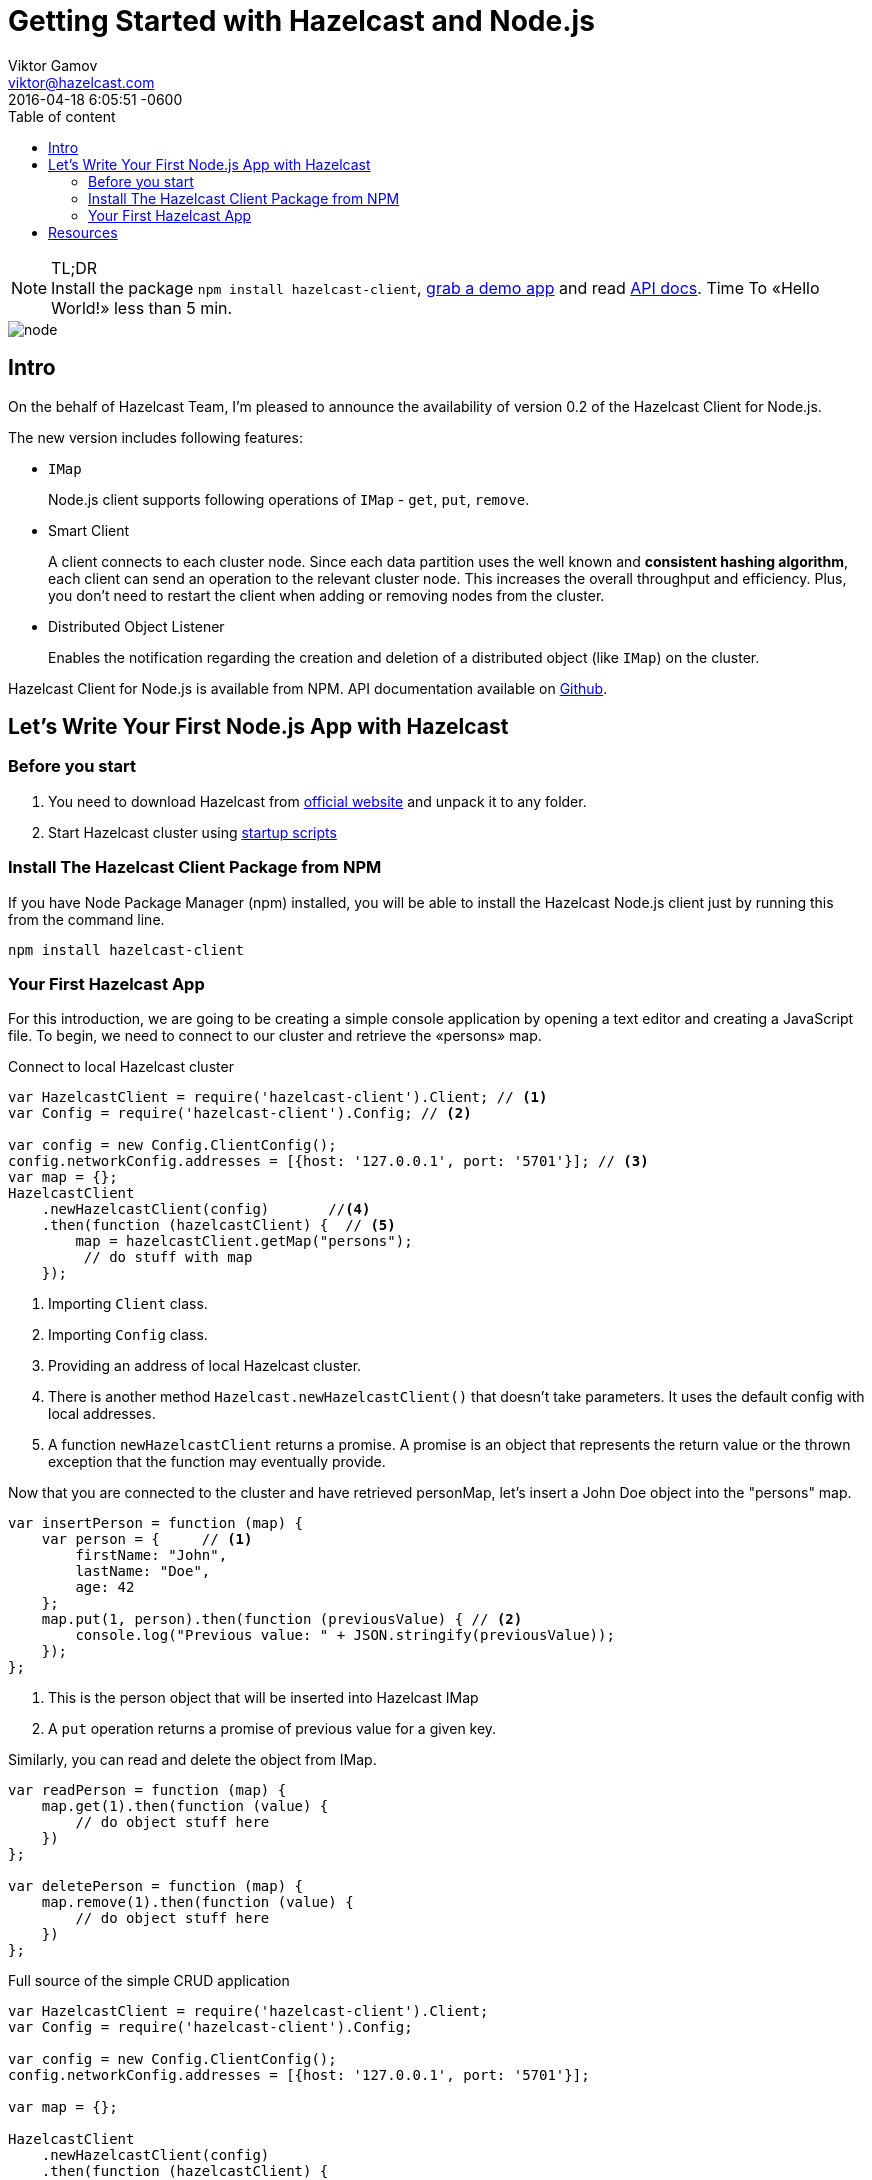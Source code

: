 = Getting Started with Hazelcast and Node.js
Viktor Gamov <viktor@hazelcast.com>
2016-04-18
:revdate: 2016-04-18 6:05:51 -0600
:imagesdir: ../images
:icons:
:keywords: hazelcast node.js
ifndef::awestruct[]
:awestruct-layout: post
:awestruct-tags: []
:idprefix:
:idseparator: -
endif::awestruct[]
:linkattrs:
:ast: &ast;
:y: &#10003;
:n: &#10008;
:y: icon:check-sign[role="green"]
:n: icon:check-minus[role="red"]
:c: icon:file-text-alt[role="blue"]
:toc: auto
:toc-placement: auto
:toc-position: right
:toc-title: Table of content
:toclevels: 3
:idprefix:
:idseparator: -
:sectanchors:
:icons: font
:source-highlighter: highlight.js
:highlightjs-theme: idea
:experimental:
:apidocs: http://hazelcast.github.io/hazelcast-nodejs-client/api/0.2/docs
:start_scripts: http://docs.hazelcast.org/docs/3.6/manual/html-single/index.html#using-the-scripts-in-the-package
:downloads: http://hazelcast.org/download/
:so-hazelcast: http://stackoverflow.com/questions/tagged/hazelcast
:hazecast-nodejs-client: http://hazelcast.github.io/hazelcast-nodejs-client/
:hazecast-chat: https://gitter.im/hazelcast/hazelcast
:hazelcast-nodejs-chat: https://gitter.im/hazelcast/hazelcast-nodejs-client

.TL;DR
NOTE: Install the package `npm install hazelcast-client`, <<fullapp,grab a demo app>> and read {apidocs}[API docs].
Time To «Hello World!» less than 5 min.

image::node.png[align="center"]

toc::[]

== Intro

On the behalf of Hazelcast Team, I'm pleased to announce the availability of version 0.2 of the Hazelcast Client for Node.js.

The new version includes following features:

* `IMap`
+
Node.js client supports following operations of `IMap` - `get`, `put`, `remove`.

* Smart Client

+
A client connects to each cluster node.
Since each data partition uses the well known and *consistent hashing algorithm*, each client can send an operation to the relevant cluster node.
This increases the overall throughput and efficiency.
Plus, you don't need to restart the client when adding or removing nodes from the cluster.
* Distributed Object Listener

+
Enables the notification regarding the creation and deletion of a distributed object (like `IMap`) on the cluster.

Hazelcast Client for Node.js is available from NPM.
API documentation available on {apidocs}[Github].

== Let's Write Your First Node.js App with Hazelcast

=== Before you start

. You need to download Hazelcast from {downloads}[official website] and unpack it to any folder.
. Start Hazelcast cluster using {start_scripts}[startup scripts]

=== Install The Hazelcast Client Package from NPM

If you have Node Package Manager (npm) installed, you will be able to install the Hazelcast Node.js client just by running this from the command line.

[source,bash]
----
npm install hazelcast-client
----

=== Your First Hazelcast App

For this introduction, we are going to be creating a simple console application by opening a text editor and creating a JavaScript file.
To begin, we need to connect to our cluster and retrieve the «persons» map.

.Connect to local Hazelcast cluster
[source,javascript]
----
var HazelcastClient = require('hazelcast-client').Client; // <1>
var Config = require('hazelcast-client').Config; // <2>

var config = new Config.ClientConfig();
config.networkConfig.addresses = [{host: '127.0.0.1', port: '5701'}]; // <3>
var map = {};
HazelcastClient
    .newHazelcastClient(config)       //<4>
    .then(function (hazelcastClient) {  // <5>
        map = hazelcastClient.getMap("persons");
         // do stuff with map
    });
----

<1> Importing `Client` class.
<2> Importing `Config` class.
<3> Providing an address of local Hazelcast cluster.
<4> There is another method `Hazelcast.newHazelcastClient()` that doesn't take parameters.
It uses the default config with local addresses.

<5> A function `newHazelcastClient` returns a promise. A promise is an object that represents the return value or the thrown exception that the function may eventually provide.

Now that you are connected to the cluster and have retrieved personMap, let’s insert a John Doe object into the "persons" map.

[source,javascript]
----
var insertPerson = function (map) {
    var person = {     // <1>
        firstName: "John",
        lastName: "Doe",
        age: 42
    };
    map.put(1, person).then(function (previousValue) { // <2>
        console.log("Previous value: " + JSON.stringify(previousValue));
    });
};
----
<1> This is the person object that will be inserted into Hazelcast IMap
<2> A `put` operation returns a promise of previous value for a given key.

Similarly, you can read and delete the object from IMap.

[source,javascript]
----
var readPerson = function (map) {
    map.get(1).then(function (value) {
        // do object stuff here
    })
};

var deletePerson = function (map) {
    map.remove(1).then(function (value) {
        // do object stuff here
    })
};
----


[[fullapp]]
.Full source of the simple CRUD application
[source,javascript]
----
var HazelcastClient = require('hazelcast-client').Client;
var Config = require('hazelcast-client').Config;

var config = new Config.ClientConfig();
config.networkConfig.addresses = [{host: '127.0.0.1', port: '5701'}];

var map = {};

HazelcastClient
    .newHazelcastClient(config)
    .then(function (hazelcastClient) {
        map = hazelcastClient.getMap("persons");
        insertPerson(map);
        readPerson(map);
        deletePerson(map);
    });

var printValue = function (text, value) {
    console.log(text + JSON.stringify(value));
};

var insertPerson = function (map) {
    var person = {
        firstName: "Joe",
        lastName: "Doe",
        age: 42
    };
    map.put(1, person).then(function (previousValue) {
        printValue("Previous value: ", previousValue);
    });
};

var readPerson = function (map) {
    map.get(1).then(function (value) {
        printValue("Value for key=1: ", value);
    })
};

var deletePerson = function (map) {
    map.remove(1).then(function (value) {
        printValue("Previous value: ", value);
    })
};
----

The output of this application should look like this:

[source,bash]
----
[DefaultLogger] INFO at ClusterService: Members received.
[ Member {
    address: Address { host: '10.10.26.22', port: 5701 },
    uuid: '25fd2aae-a0e6-4293-94db-8f5d6af62ca8',
    isLiteMember: false,
    attributes: {} } ]
[DefaultLogger] INFO at HazelcastClient: Client started
Previous value: null
Value for key=1: {"firstName":"Joe","lastName":"Doe","age":42}
Previous value: {"firstName":"Joe","lastName":"Doe","age":42}
----

Congrats!
You have just connected to a Hazelcast cluster and performed basic CRUD operations against Hazelcast IMap and demonstrated the ease of using Hazelcast with the Node.js client.

'''

== Resources

* {hazecast-nodejs-client}[Hazelcast Node.js client code on github]
* Chat with the developers
** {hazecast-chat}[Hazelcast Chat]
** {hazelcast-nodejs-chat}[Hazelcast Node.js client Chat]
* http://groups.google.com/group/hazelcast[Google Group]
* {so-hazelcast}[Stackoverflow]
